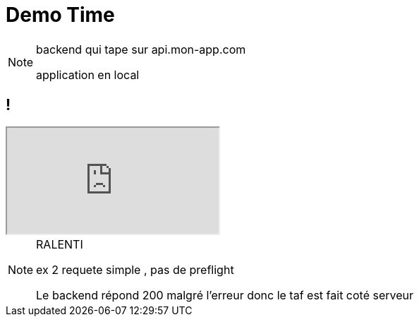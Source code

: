 = Demo Time

[NOTE.speaker]
--
backend qui tape sur api.mon-app.com

application en local

--

== !

++++
<iframe id="demo" src="http://localhost:3000"></iframe>
++++


[NOTE.speaker]
--
RALENTI

ex 2 requete simple , pas de preflight

Le backend répond 200 malgré l'erreur donc le taf est fait coté serveur




--
